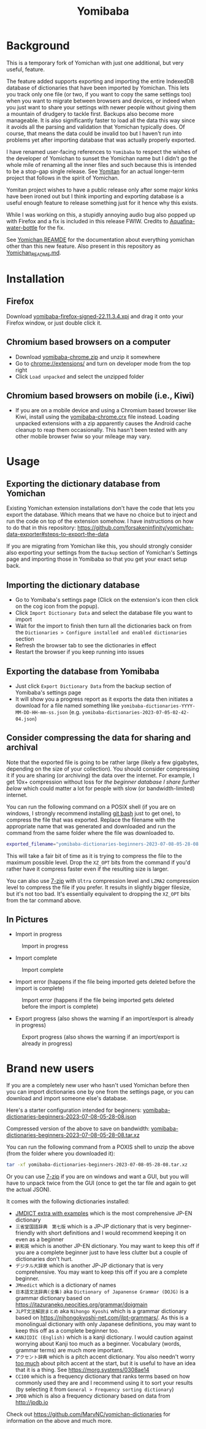 #+title: Yomibaba

* Background

This is a temporary fork of Yomichan with just one additional, but very useful,
feature.

The feature added supports exporting and importing the entire IndexedDB
database of dictionaries that have been imported by Yomichan. This lets you
track only one file (or two, if you want to copy the same settings too) when
you want to migrate between browsers and devices, or indeed when you just want
to share your settings with newer people without giving them a mountain of
drudgery to tackle first. Backups also become more manageable. It is also
significantly faster to load all the data this way since it avoids all the
parsing and validation that Yomichan typically does. Of course, that means the
data could be invalid too but I haven't run into problems yet after importing
database that was actually properly exported.

I have renamed user-facing references to =Yomibaba= to respect the wishes of
the developer of Yomichan to sunset the Yomichan name but I didn't go the whole
mile of renaming all the inner files and such because this is intended to be a
stop-gap single release. See [[https://github.com/themoeway/yomitan/][Yomitan]] for an actual longer-term project that
follows in the spirit of Yomichan.

Yomitan project wishes to have a public release only after some major kinks
have been ironed out but I think importing and exporting database is a useful
enough feature to release something just for it hence why this exists.

While I was working on this, a stupidly annoying audio bug also popped up with
Firefox and a fix is included in this release FWIW. Credits to
[[https://github.com/themoeway/yomitan/pull/186/commits/1ad09c47fbda0bf6182dc06315ab1030cc66c0ad][Aquafina-water-bottle]] for the fix.

See [[https://github.com/FooSoft/yomichan#readme][Yomichan REAMDE]] for the documentation about everything yomichan other than
this new feature. Also present in this repository as [[file:Yomichan_README.md][Yomichan_README.md]].

* Installation

** Firefox

Download [[https://github.com/forsakeninfinity/yomibaba/releases/download/22.11.3.4/yomibaba-firefox-signed-22.11.3.4.xpi][yomibaba-firefox-signed-22.11.3.4.xpi]] and drag it onto your Firefox window, or
just double click it.

** Chromium based browsers on a computer

+ Download [[https://github.com/forsakeninfinity/yomibaba/releases/download/22.11.3.4/yomibaba-chrome.zip][yomibaba-chrome.zip]] and unzip it somewhere
+ Go to chrome://extensions/ and turn on developer mode from the top right
+ Click =Load unpacked= and select the unzipped folder

** Chromium based browsers on mobile (i.e., Kiwi)
+ If you are on a mobile device and using a Chromium based browser like Kiwi,
  install using the [[https://github.com/forsakeninfinity/yomibaba/releases/download/22.11.3.5/yomibaba-chrome.crx][yomibaba-chrome.crx]] file instead. Loading unpacked
  extensions with a zip apparently causes the Android cache cleanup to reap
  them occasionally. This hasn't been tested with any other mobile browser fwiw
  so your mileage may vary.

* Usage

** Exporting the dictionary database from Yomichan

Existing Yomichan extension installations don't have the code that lets you
export the database. Which means that we have no choice but to inject and run
the code on top of the extension somehow. I have instructions on how to do that
in this repository:
https://github.com/forsakeninfinity/yomichan-data-exporter#steps-to-export-the-data

If you are migrating from Yomichan like this, you should strongly consider also
exporting your settings from the =Backup= section of Yomichan's Settings page
and importing those in Yomibaba so that you get your exact setup back.

** Importing the dictionary database

- Go to Yomibaba's settings page (Click on the extension's icon then click on
  the cog icon from the popup).
- Click =Import Dictionary Data= and select the database file you want to import
- Wait for the import to finish then turn all the dictionaries back on from the
  =Dictionaries > Configure installed and enabled dictionaries= section
- Refresh the browser tab to see the dictionaries in effect
- Restart the browser if you keep running into issues

** Exporting the database from Yomibaba

- Just click =Export Dictionary Data= from the backup section of Yomibaba's settings page
- It will show you a progress report as it exports the data then initiates a
  download for a file named something like
  =yomibaba-dictionaries-YYYY-MM-DD-HH-mm-ss.json=
  (e.g. =yomibaba-dictionaries-2023-07-05-02-42-04.json=)

** Consider compressing the data for sharing and archival

Note that the exported file is going to be rather large (likely a few
gigabytes, depending on the size of your collection). You should consider
compressing it if you are sharing (or archiving) the data over the
internet. For example, I get 10x+ compression without loss for [[* Brand new users][the beginner
database I share further below]] which could matter a lot for people with slow
(or bandwidth-limited) internet.

You can run the following command on a POSIX shell (if you are on windows, I
strongly recommend installing [[https://git-scm.com/download/win][git bash]] just to get one), to compress the file
that was exported. Replace the filename with the appropriate name that was
generated and downloaded and run the command from the same folder where the
file was downloaded to.
#+begin_src sh
exported_filename="yomibaba-dictionaries-beginners-2023-07-08-05-28-08.json"; XZ_OPT="-9e -T0" tar -Jcvf "${exported_filename%.json}.tar.xz" "$exported_filename"
#+end_src

This will take a fair bit of time as it is trying to compress the file to the
maximum possible level. Drop the =XZ_OPT= bits from the command if you'd rather
have it compress faster even if the resulting size is larger.

You can also use [[https://www.7-zip.org/][7-zip]] with =Ultra= compression level and =LZMA2= compression
level to compress the file if you prefer. It results in slightly bigger
filesize, but it's not too bad. It's essentially equivalent to dropping the
=XZ_OPT= bits from the tar command above.

** In Pictures

+ Import in progress
#+CAPTION: Import in progress
[[./img/import_progress.png]]

+ Import complete
#+CAPTION: Import complete
[[./img/import_complete.png]]

+ Import error (happens if the file being imported gets deleted before the import is complete)
#+CAPTION: Import error (happens if the file being imported gets deleted before the import is complete)
[[./img/import_error.png]]

+ Export progress (also shows the warning if an import/export is already in progress)
#+CAPTION: Export progress (also shows the warning if an import/export is already in progress)
[[./img/export_progress.png]]

* Brand new users

If you are a completely new user who hasn't used Yomichan before then you can
import dictionaries one by one from the settings page, or you can download and
import someone else's database.

Here's a starter configuration intended for beginners:
[[https://drive.google.com/file/d/1zLLsyB1MZ_HDdRLVceyjImqH-rQOWy2f/view?usp=sharing][yomibaba-dictionaries-beginners-2023-07-08-05-28-08.json]]

Compressed version of the above to save on bandwidth:
[[https://drive.google.com/file/d/1cGIiqaAQ_AaXaTjfhrINw-rJwz9li7nK/view?usp=sharing][yomibaba-dictionaries-beginners-2023-07-08-05-28-08.tar.xz]]

You can run the following command from a POXIS shell to unzip the above (from
the folder where you downloaded it):
#+begin_src sh
tar -xf yomibaba-dictionaries-beginners-2023-07-08-05-28-08.tar.xz
#+end_src

Or you can use [[https://www.7-zip.org/][7-zip]] if you are on windows and want a GUI, but you will have to
unpack twice from the GUI (once to get the tar file and again to get the actual
JSON).

It comes with the following dictionaries installed:
+ [[https://github.com/aquafina-water-bottle/jmdict-english-yomichan][JMDICT extra with examples]] which is the most comprehensive JP-EN dictionary
+ =三省堂国語辞典　第七版= which is a JP-JP dictionary that is very
  beginner-friendly with short definitions and I would recommend keeping it on
  even as a beginner
+ =新和英= which is another JP-EN dictionary. You may want to keep this off if
  you are a complete beginner just to have less clutter but a couple of
  dictionaries don't hurt.
+ =デジタル大辞泉= which is another JP-JP dictionary that is very
  comprehensive. You may want to keep this off if you are a complete beginner.
+ =JMnedict= which is a dictionary of names
+ =日本語文法辞典(全集)= aka =Dictionary of Japanense Grammar (DOJG)= is a
  grammar dictionary based on
  https://itazuraneko.neocities.org/grammar/dojgmain
+ =JLPT文法解説まとめ= aka =Nihongo Kyoshi= which is a grammar dictionary based
  on https://nihongokyoshi-net.com/jlpt-grammars/. As this is a monolingual
  dictionary with only Japanese definitions, you may want to keep this off as a
  complete beginner too.
+ =KANJIDIC (English)= which is a kanji dictionary. I would caution against
  worrying about Kanji too much as a beginner. Vocabulary (words, grammar
  terms) are much more important.
+ =アクセント辞典= which is a pitch accent dictionary. You also needn't worry
  _too much_ about pitch accent at the start, but it is useful to have an idea
  that it is a thing. See https://morg.systems/0308ae14
+ =CC100= which is a frequency dictionary that ranks terms based on how
  commonly used they are and I recommend using it to sort your results
  (by selecting it from =General > Frequency sorting dictionary=)
+ =JPDB= which is also a frequency dictionary based on data from http://jpdb.io

Check out https://github.com/MarvNC/yomichan-dictionaries for information on
the above and much more.
